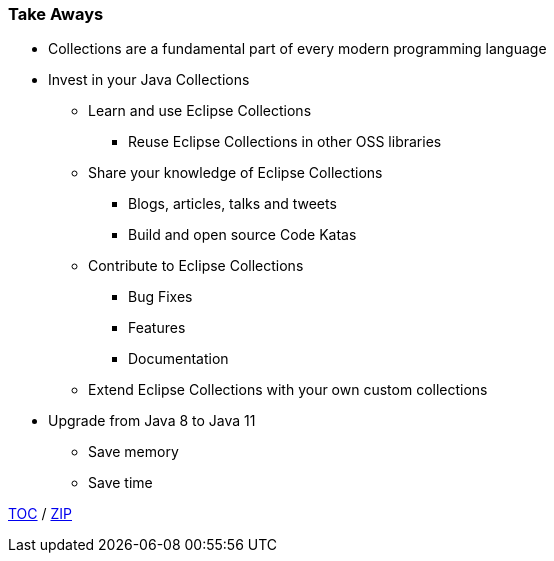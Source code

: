 :icons: font

=== Take Aways
* Collections are a fundamental part of every modern programming language
* Invest in your Java Collections
** Learn and use Eclipse Collections
*** Reuse Eclipse Collections in other OSS libraries
** Share your knowledge of Eclipse Collections
*** Blogs, articles, talks and tweets
*** Build and open source Code Katas
** Contribute to Eclipse Collections
*** Bug Fixes
*** Features
*** Documentation
** Extend Eclipse Collections with your own custom collections
* Upgrade from Java 8 to Java 11
** Save memory
** Save time

link:./00_toc.adoc[TOC] /
link:./40_zip.adoc[ZIP]

